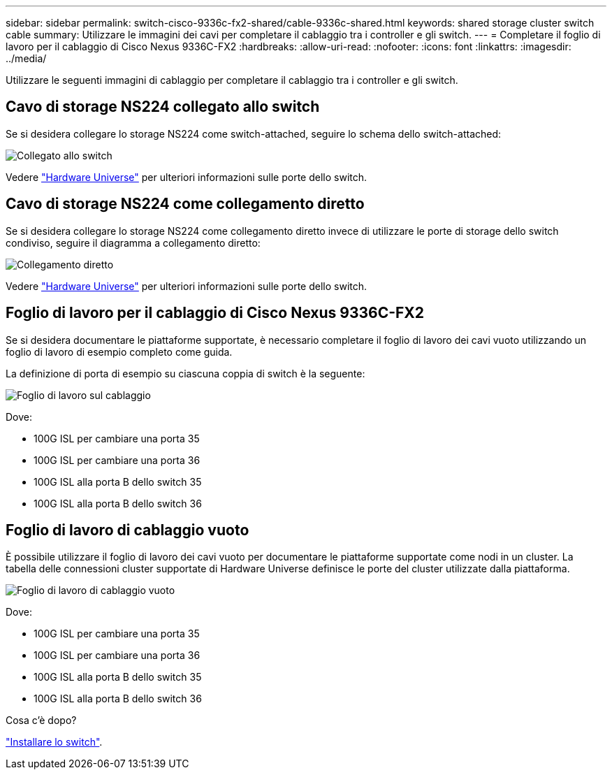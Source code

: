 ---
sidebar: sidebar 
permalink: switch-cisco-9336c-fx2-shared/cable-9336c-shared.html 
keywords: shared storage cluster switch cable 
summary: Utilizzare le immagini dei cavi per completare il cablaggio tra i controller e gli switch. 
---
= Completare il foglio di lavoro per il cablaggio di Cisco Nexus 9336C-FX2
:hardbreaks:
:allow-uri-read: 
:nofooter: 
:icons: font
:linkattrs: 
:imagesdir: ../media/


[role="lead"]
Utilizzare le seguenti immagini di cablaggio per completare il cablaggio tra i controller e gli switch.



== Cavo di storage NS224 collegato allo switch

Se si desidera collegare lo storage NS224 come switch-attached, seguire lo schema dello switch-attached:

image:9336c_image1.jpg["Collegato allo switch"]

Vedere https://hwu.netapp.com/Switch/Index["Hardware Universe"] per ulteriori informazioni sulle porte dello switch.



== Cavo di storage NS224 come collegamento diretto

Se si desidera collegare lo storage NS224 come collegamento diretto invece di utilizzare le porte di storage dello switch condiviso, seguire il diagramma a collegamento diretto:

image:9336c_image2.jpg["Collegamento diretto"]

Vedere https://hwu.netapp.com/Switch/Index["Hardware Universe"] per ulteriori informazioni sulle porte dello switch.



== Foglio di lavoro per il cablaggio di Cisco Nexus 9336C-FX2

Se si desidera documentare le piattaforme supportate, è necessario completare il foglio di lavoro dei cavi vuoto utilizzando un foglio di lavoro di esempio completo come guida.

La definizione di porta di esempio su ciascuna coppia di switch è la seguente:

image:cabling_worksheet.jpg["Foglio di lavoro sul cablaggio"]

Dove:

* 100G ISL per cambiare una porta 35
* 100G ISL per cambiare una porta 36
* 100G ISL alla porta B dello switch 35
* 100G ISL alla porta B dello switch 36




== Foglio di lavoro di cablaggio vuoto

È possibile utilizzare il foglio di lavoro dei cavi vuoto per documentare le piattaforme supportate come nodi in un cluster. La tabella delle connessioni cluster supportate di Hardware Universe definisce le porte del cluster utilizzate dalla piattaforma.

image:blank_cabling_worksheet.jpg["Foglio di lavoro di cablaggio vuoto"]

Dove:

* 100G ISL per cambiare una porta 35
* 100G ISL per cambiare una porta 36
* 100G ISL alla porta B dello switch 35
* 100G ISL alla porta B dello switch 36


.Cosa c'è dopo?
link:install-9336c-shared.html["Installare lo switch"].
